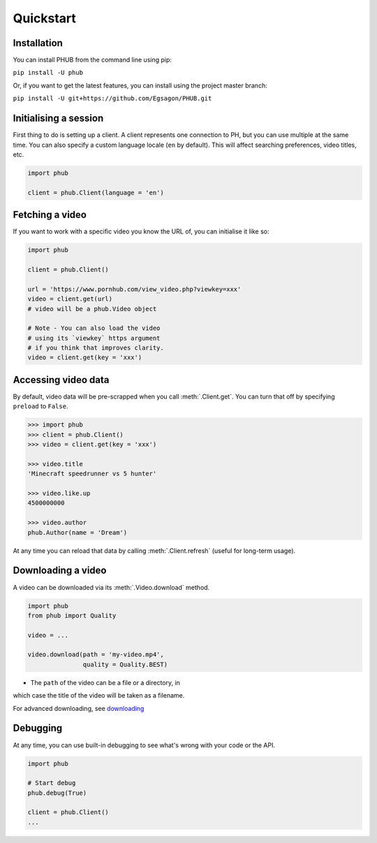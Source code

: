 Quickstart
==========

Installation
------------

You can install PHUB from the command line
using pip:

``pip install -U phub``

Or, if you want to get the latest features,
you can install using the project master
branch:

``pip install -U git+https://github.com/Egsagon/PHUB.git``

Initialising a session
----------------------

First thing to do is setting up a client.
A client represents one connection to PH,
but you can use multiple at the same time.
You can also specify a custom language
locale (``en`` by default). This will
affect searching preferences, video titles,
etc.

.. code-block:: python

    import phub

    client = phub.Client(language = 'en')

Fetching a video
----------------

If you want to work with a specific video
you know the URL of, you can initialise it
like so:

.. code-block:: python

    import phub

    client = phub.Client()

    url = 'https://www.pornhub.com/view_video.php?viewkey=xxx'
    video = client.get(url)
    # video will be a phub.Video object

    # Note - You can also load the video 
    # using its `viewkey` https argument
    # if you think that improves clarity.
    video = client.get(key = 'xxx')

Accessing video data
--------------------

By default, video data will be pre-scrapped
when you call :meth:`.Client.get`.
You can turn that off by specifying
``preload`` to ``False``.


.. code-block:: python

    >>> import phub
    >>> client = phub.Client()
    >>> video = client.get(key = 'xxx')

    >>> video.title
    'Minecraft speedrunner vs 5 hunter'

    >>> video.like.up
    4500000000

    >>> video.author
    phub.Author(name = 'Dream')

At any time you can reload that data by calling
:meth:`.Client.refresh` (useful for long-term usage).

Downloading a video
-------------------

A video can be downloaded via its :meth:`.Video.download`
method.

.. code-block:: python

    import phub
    from phub import Quality

    video = ...

    video.download(path = 'my-video.mp4',
                   quality = Quality.BEST)

* The ``path`` of the video can be a file or a directory, in
which case the title of the video will be taken as a filename.

For advanced downloading, see `downloading`_

Debugging
---------

At any time, you can use built-in debugging to see what's wrong with
your code or the API.

.. code-block:: python

    import phub

    # Start debug
    phub.debug(True)

    client = phub.Client()
    ...

.. _downloading: about:blank
